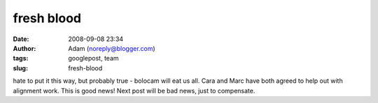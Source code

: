 fresh blood
###########
:date: 2008-09-08 23:34
:author: Adam (noreply@blogger.com)
:tags: googlepost, team
:slug: fresh-blood

hate to put it this way, but probably true - bolocam will eat us all.
Cara and Marc have both agreed to help out with alignment work. This is
good news! Next post will be bad news, just to compensate.
